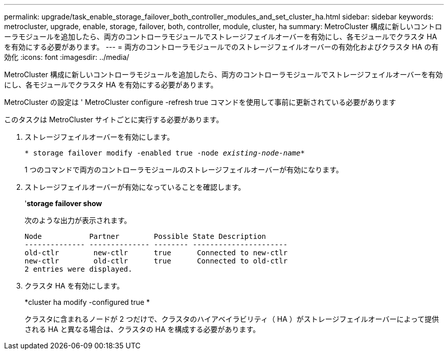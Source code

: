 ---
permalink: upgrade/task_enable_storage_failover_both_controller_modules_and_set_cluster_ha.html 
sidebar: sidebar 
keywords: metrocluster, upgrade, enable, storage, failover, both, controller, module, cluster, ha 
summary: MetroCluster 構成に新しいコントローラモジュールを追加したら、両方のコントローラモジュールでストレージフェイルオーバーを有効にし、各モジュールでクラスタ HA を有効にする必要があります。 
---
= 両方のコントローラモジュールでのストレージフェイルオーバーの有効化およびクラスタ HA の有効化
:icons: font
:imagesdir: ../media/


[role="lead"]
MetroCluster 構成に新しいコントローラモジュールを追加したら、両方のコントローラモジュールでストレージフェイルオーバーを有効にし、各モジュールでクラスタ HA を有効にする必要があります。

MetroCluster の設定は ' MetroCluster configure -refresh true コマンドを使用して事前に更新されている必要があります

このタスクは MetroCluster サイトごとに実行する必要があります。

. ストレージフェイルオーバーを有効にします。
+
`* storage failover modify -enabled true -node _existing-node-name_*`

+
1 つのコマンドで両方のコントローラモジュールのストレージフェイルオーバーが有効になります。

. ストレージフェイルオーバーが有効になっていることを確認します。
+
'*storage failover show*

+
次のような出力が表示されます。

+
[listing]
----

Node           Partner        Possible State Description
-------------- -------------- -------- ----------------------
old-ctlr        new-ctlr      true      Connected to new-ctlr
new-ctlr        old-ctlr      true      Connected to old-ctlr
2 entries were displayed.
----
. クラスタ HA を有効にします。
+
*cluster ha modify -configured true *

+
クラスタに含まれるノードが 2 つだけで、クラスタのハイアベイラビリティ（ HA ）がストレージフェイルオーバーによって提供される HA と異なる場合は、クラスタの HA を構成する必要があります。


